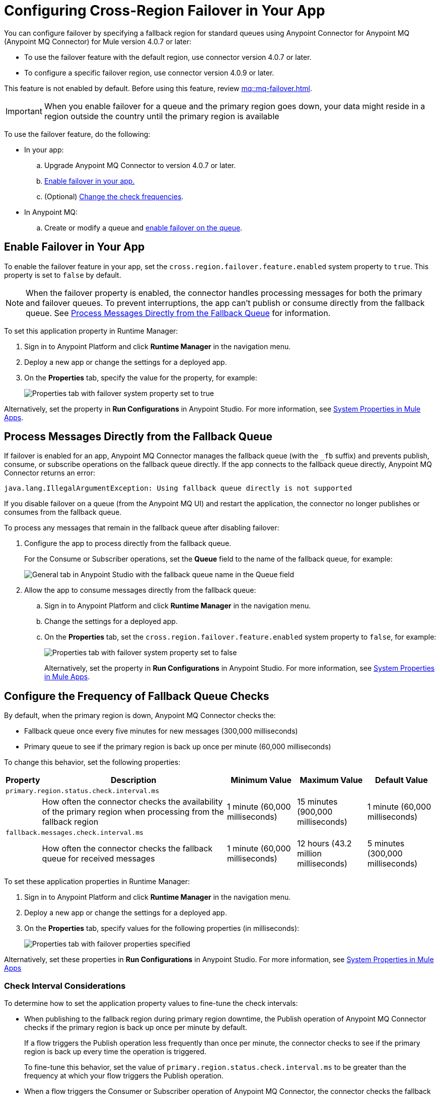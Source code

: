= Configuring Cross-Region Failover in Your App


You can configure failover by specifying a fallback region for standard queues using Anypoint Connector for Anypoint MQ (Anypoint MQ Connector) for Mule  version 4.0.7 or later:

* To use the failover feature with the default region, use connector version 4.0.7 or later.
* To configure a specific failover region, use connector version 4.0.9 or later.

This feature is not enabled by default.
Before using this feature, review xref:mq::mq-failover.adoc[].

[IMPORTANT]
When you enable failover for a queue and the primary region goes down,
your data might reside in a region outside the country until the primary region is available


To use the failover feature, do the following:

* In your app:

.. Upgrade Anypoint MQ Connector to version 4.0.7 or later.
.. <<enable-failover-feature,Enable failover in your app.>>
.. (Optional) <<configure-check-frequency,Change the check frequencies>>. 

* In Anypoint MQ:
.. Create or modify a queue and xref:mq::mq-failover.adoc#enable-failover[enable failover on the queue].


[[enable-failover-feature]]
== Enable Failover in Your App

To enable the failover feature in your app, set the `cross.region.failover.feature.enabled` system property to `true`.
This property is set to `false` by default.

[NOTE]
When the failover property is enabled, the connector handles processing messages for both the primary and failover queues.
To prevent interruptions, the app can't publish or consume directly from the fallback queue.
See <<consume-directly-fallback>> for information.

To set this application property in Runtime Manager:

. Sign in to Anypoint Platform and click *Runtime Manager* in the navigation menu.
. Deploy a new app or change the settings for a deployed app.
. On the *Properties* tab, specify the value for the property, for example:
+
image::mq-set-properties-failover-enabled.png["Properties tab with failover system property set to true"]

Alternatively, set the property in *Run Configurations* in Anypoint Studio.
For more information, see xref:mule-runtime::mule-app-properties-system.adoc[System Properties in Mule Apps].

[[consume-directly-fallback]]
== Process Messages Directly from the Fallback Queue 

If failover is enabled for an app, Anypoint MQ Connector manages the fallback queue (with the `_fb` suffix) and prevents publish, consume, or subscribe operations on the fallback queue directly.
If the app connects to the fallback queue directly, Anypoint MQ Connector returns an error:

[source]
----
java.lang.IllegalArgumentException: Using fallback queue directly is not supported
----

If you disable failover on a queue (from the Anypoint MQ UI) and restart the application, the connector no longer publishes or consumes from the fallback queue.

To process any messages that remain in the fallback queue after disabling failover:

. Configure the app to process directly from the fallback queue.
+
For the Consume or Subscriber operations, set the *Queue* field to the name of the fallback queue, for example:
+
image::mq-publish-fallback-queue-subscribe.png["General tab in Anypoint Studio with the fallback queue name in the Queue field"]
. Allow the app to consume messages directly from the fallback queue:
+
.. Sign in to Anypoint Platform and click *Runtime Manager* in the navigation menu.
.. Change the settings for a deployed app.
.. On the *Properties* tab, set the `cross.region.failover.feature.enabled` system property to `false`, for example:
+
image::mq-set-properties-failover-disabled.png["Properties tab with failover system property set to false"]
+
Alternatively, set the property in *Run Configurations* in Anypoint Studio.
For more information, see xref:mule-runtime::mule-app-properties-system.adoc[System Properties in Mule Apps].

[[configure-check-frequency]]
== Configure the Frequency of Fallback Queue Checks

By default, when the primary region is down, Anypoint MQ Connector checks the:

* Fallback queue once every five minutes for new messages (300,000 milliseconds)
* Primary queue to see if the primary region is back up once per minute (60,000 milliseconds)

To change this behavior, set the following properties:

[%header,cols="3,42,15,15,15"]
|===
|Property | Description | Minimum Value | Maximum Value | Default Value
5+|`primary.region.status.check.interval.ms`
||How often the connector checks the availability of the primary region when processing from the fallback region
|1 minute
(60,000 milliseconds)
|15 minutes
(900,000 milliseconds)
|1 minute
(60,000 milliseconds)
5+|`fallback.messages.check.interval.ms`
||How often the connector checks the fallback queue for received messages
|1 minute
(60,000 milliseconds)
|12 hours
(43.2 million milliseconds)
|5 minutes
(300,000 milliseconds)
|===

To set these application properties in Runtime Manager:

. Sign in to Anypoint Platform and click *Runtime Manager* in the navigation menu.
. Deploy a new app or change the settings for a deployed app.
. On the *Properties* tab, specify values for the following properties (in milliseconds):
+
image::mq-set-properties-failover.png["Properties tab with failover properties specified"]

Alternatively, set these properties in *Run Configurations* in Anypoint Studio.
For more information, see xref:mule-runtime::mule-app-properties-system.adoc[System Properties in Mule Apps] 

[[check-interval]]
=== Check Interval Considerations

To determine how to set the application property values to fine-tune the check intervals: 

* When publishing to the fallback region during primary region downtime, the Publish operation of Anypoint MQ Connector checks if the primary region is back up once per minute by default.
+
If a flow triggers the Publish operation less frequently than once per minute, the connector checks to see if the primary region is back up every time the operation is triggered.
+
To fine-tune this behavior, set the value of `primary.region.status.check.interval.ms` to be greater than the frequency at which your flow triggers the Publish operation.

* When a flow triggers the Consumer or Subscriber operation of Anypoint MQ Connector, the connector checks the fallback queue (every five minutes by default) for new messages before checking the primary queue.
+
If a flow triggers the Consumer or Subscriber operation less frequently than every five minutes, the connector first checks the fallback queue for new messages before consuming from the primary queue.
+
To reduce the frequency of checking the fallback queue, set the value of `fallback.messages.check.interval.ms` to be greater than the frequency at which your flow triggers the Consumer or Subscriber operation.
+
NOTE: Setting this property to a high value might result in out-of-order messages because messages in the fallback queue are not processed as frequently.

== See Also

* xref:mq::mq-failover.adoc[]
* xref:cloudhub-2::ch2-manage-props.adoc[Changing App Behavior with Properties on CloudHub 2.0]
* xref:cloudhub::cloudhub-manage-props.adoc[]
* https://anypoint.mulesoft.com/exchange/com.mulesoft.connectors/anypoint-mq-connector/[Anypoint MQ Connector in Anypoint Exchange]
* xref:release-notes::connector/anypoint-mq-connector-release-notes-mule-4.adoc[]
